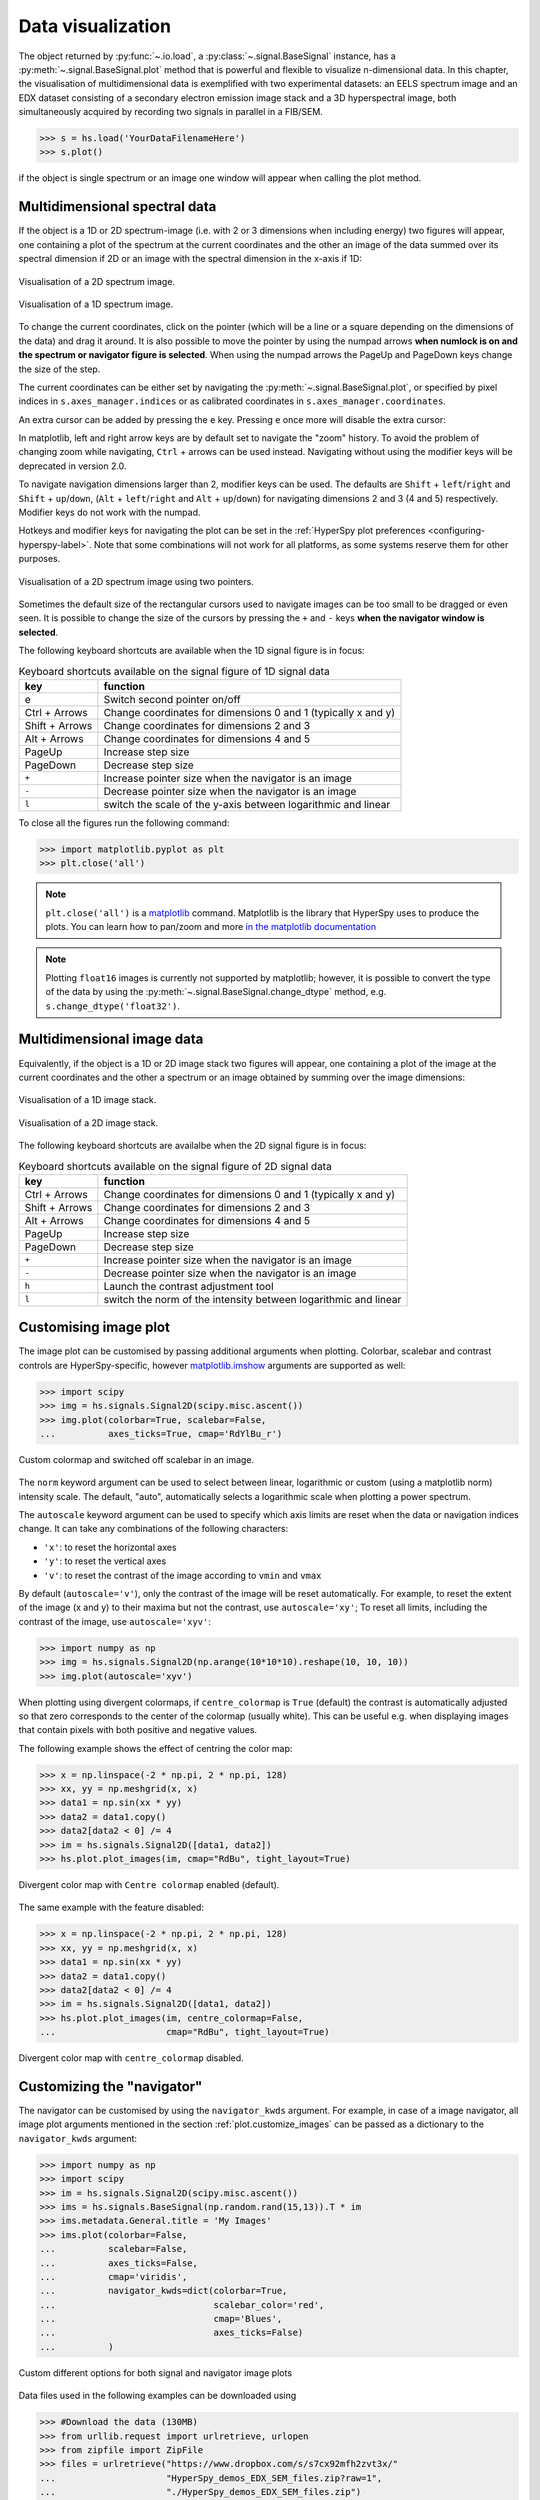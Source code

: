 
.. _visualization-label:


Data visualization
******************

The object returned by :py:func:`~.io.load`, a :py:class:`~.signal.BaseSignal`
instance, has a :py:meth:`~.signal.BaseSignal.plot` method that is powerful and
flexible to visualize n-dimensional data. In this chapter, the
visualisation of multidimensional data is exemplified with two experimental
datasets: an EELS spectrum image and an EDX dataset consisting of a secondary
electron emission image stack and a 3D hyperspectral image, both simultaneously
acquired by recording two signals in parallel in a FIB/SEM.


.. code-block:: python

    >>> s = hs.load('YourDataFilenameHere')
    >>> s.plot()

if the object is single spectrum or an image one window will appear when
calling the plot method.


.. _visualization_md:

Multidimensional spectral data
==============================

If the object is a 1D or 2D spectrum-image (i.e. with 2 or 3 dimensions when
including energy) two figures will appear, one containing a plot of the
spectrum at the current coordinates and the other an image of the data summed
over its spectral dimension if 2D or an image with the spectral dimension in
the x-axis if 1D:

.. _2d_SI:

.. figure::  images/2D_SI.png
   :align:   center
   :width:   500

   Visualisation of a 2D spectrum image.

.. _1d_SI:

.. figure::  images/1D_SI.png
   :align:   center
   :width:   500

   Visualisation of a 1D spectrum image.


.. versionadded:: 1.4
   Customizable keyboard shortcuts to navigate multi-dimensional datasets.

To change the current coordinates, click on the pointer (which will be a line
or a square depending on the dimensions of the data) and drag it around. It is
also possible to move the pointer by using the numpad arrows **when numlock is
on and the spectrum or navigator figure is selected**. When using the numpad
arrows the PageUp and PageDown keys change the size of the step.

The current coordinates can be either set by navigating the
:py:meth:`~.signal.BaseSignal.plot`, or specified by pixel indices
in ``s.axes_manager.indices`` or as calibrated coordinates in
``s.axes_manager.coordinates``.

An extra cursor can be added by pressing the ``e`` key. Pressing ``e`` once
more will disable the extra cursor:

In matplotlib, left and right arrow keys are by default set to navigate the
"zoom" history. To avoid the problem of changing zoom while navigating,
``Ctrl`` + arrows can be used instead. Navigating without using the modifier keys
will be deprecated in version 2.0.

To navigate navigation dimensions larger than 2, modifier keys can be used.
The defaults are ``Shift`` + ``left``/``right`` and ``Shift`` + ``up``/``down``,
(``Alt`` + ``left``/``right`` and ``Alt`` + ``up``/``down``)
for navigating dimensions 2 and 3 (4 and 5) respectively. Modifier keys do not work with the numpad.

Hotkeys and modifier keys for navigating the plot can be set in the
:ref:`HyperSpy plot preferences <configuring-hyperspy-label>`.
Note that some combinations will not work for all platforms, as some systems reserve them for
other purposes.

.. figure::  images/second_pointer.png
   :align:   center
   :width:   500

   Visualisation of a 2D spectrum image using two pointers.

Sometimes the default size of the rectangular cursors used to navigate images
can be too small to be dragged or even seen. It
is possible to change the size of the cursors by pressing the ``+`` and ``-``
keys  **when the navigator window is selected**.

The following keyboard shortcuts are available when the 1D signal figure is in focus:

.. table:: Keyboard shortcuts available on the signal figure of 1D signal data

    =======================   =============================
    key                       function
    =======================   =============================
    e                         Switch second pointer on/off
    Ctrl + Arrows             Change coordinates for dimensions 0 and 1 (typically x and y)
    Shift + Arrows            Change coordinates for dimensions 2 and 3
    Alt + Arrows              Change coordinates for dimensions 4 and 5
    PageUp                    Increase step size
    PageDown                  Decrease step size
    ``+``                     Increase pointer size when the navigator is an image
    ``-``                     Decrease pointer size when the navigator is an image
    ``l``                     switch the scale of the y-axis between logarithmic and linear
    =======================   =============================

To close all the figures run the following command:

.. code-block:: python

    >>> import matplotlib.pyplot as plt
    >>> plt.close('all')

.. NOTE::

    ``plt.close('all')`` is a `matplotlib <http://matplotlib.sourceforge.net/>`_ command.
    Matplotlib is the library that HyperSpy uses to produce the plots. You can
    learn how to pan/zoom and more  `in the matplotlib documentation
    <http://matplotlib.sourceforge.net/users/navigation_toolbar.html>`_


.. NOTE::

    Plotting ``float16`` images is currently not supported by matplotlib; however, it is
    possible to convert the type of the data by using the
    :py:meth:`~.signal.BaseSignal.change_dtype` method, e.g. ``s.change_dtype('float32')``.

Multidimensional image data
===========================

Equivalently, if the object is a 1D or 2D image stack two figures will appear,
one containing a plot of the image at the current coordinates and the other
a spectrum or an image obtained by summing over the image dimensions:

.. _1D_image_stack.png:

.. figure::  images/1D_image_stack.png
   :align:   center
   :width:   500

   Visualisation of a 1D image stack.

.. _2D_image_stack.png:

.. figure::  images/2D_image_stack.png
   :align:   center
   :width:   500

   Visualisation of a 2D image stack.


.. versionadded:: 1.4
   ``l`` keyboard shortcut

The following keyboard shortcuts are availalbe when the 2D signal figure is in focus:

.. table:: Keyboard shortcuts available on the signal figure of 2D signal data

    =======================   =============================
    key                       function
    =======================   =============================
    Ctrl + Arrows             Change coordinates for dimensions 0 and 1 (typically x and y)
    Shift + Arrows            Change coordinates for dimensions 2 and 3
    Alt + Arrows              Change coordinates for dimensions 4 and 5
    PageUp                    Increase step size
    PageDown                  Decrease step size
    ``+``                     Increase pointer size when the navigator is an image
    ``-``                     Decrease pointer size when the navigator is an image
    ``h``                     Launch the contrast adjustment tool
    ``l``                     switch the norm of the intensity between logarithmic and linear
    =======================   =============================


.. _plot.customize_images:

Customising image plot
======================

The image plot can be customised by passing additional arguments when plotting.
Colorbar, scalebar and contrast controls are HyperSpy-specific, however
`matplotlib.imshow
<http://matplotlib.org/api/pyplot_api.html#matplotlib.pyplot.imshow>`_
arguments are supported as well:

.. code-block:: python

    >>> import scipy
    >>> img = hs.signals.Signal2D(scipy.misc.ascent())
    >>> img.plot(colorbar=True, scalebar=False,
    ... 	 axes_ticks=True, cmap='RdYlBu_r')


.. figure::  images/custom_cmap.png
   :align:   center
   :width:   500

   Custom colormap and switched off scalebar in an image.


.. versionadded:: 1.4
   ``norm`` keyword argument

The ``norm`` keyword argument can be used to select between linear, logarithmic
or custom (using a matplotlib norm) intensity scale. The default, "auto",
automatically selects a logarithmic scale when plotting a power spectrum.

.. versionadded:: 1.6
   ``autoscale`` keyword argument

The ``autoscale`` keyword argument can be used to specify which axis limits are
reset when the data or navigation indices change. It can take any combinations
of the following characters:

* ``'x'``: to reset the horizontal axes
* ``'y'``: to reset the vertical axes
* ``'v'``: to reset the contrast of the image  according to ``vmin`` and ``vmax``

By default (``autoscale='v'``), only the contrast of the image will be reset
automatically. For example, to reset the extent of the image (x and y) to their
maxima but not the contrast, use ``autoscale='xy'``; To reset all limits,
including the contrast of the image, use ``autoscale='xyv'``:

.. code-block:: python

    >>> import numpy as np
    >>> img = hs.signals.Signal2D(np.arange(10*10*10).reshape(10, 10, 10))
    >>> img.plot(autoscale='xyv')


.. _plot.divergent_colormaps-label:

When plotting using divergent colormaps, if ``centre_colormap`` is ``True``
(default) the contrast is automatically adjusted so that zero corresponds to
the center of the colormap (usually white). This can be useful e.g. when
displaying images that contain pixels with both positive and negative values.

The following example shows the effect of centring the color map:

.. code-block:: python

    >>> x = np.linspace(-2 * np.pi, 2 * np.pi, 128)
    >>> xx, yy = np.meshgrid(x, x)
    >>> data1 = np.sin(xx * yy)
    >>> data2 = data1.copy()
    >>> data2[data2 < 0] /= 4
    >>> im = hs.signals.Signal2D([data1, data2])
    >>> hs.plot.plot_images(im, cmap="RdBu", tight_layout=True)


.. figure::  images/divergent_cmap.png
   :align:   center
   :width:   500

   Divergent color map with ``Centre colormap`` enabled (default).


The same example with the feature disabled:

.. code-block:: python

    >>> x = np.linspace(-2 * np.pi, 2 * np.pi, 128)
    >>> xx, yy = np.meshgrid(x, x)
    >>> data1 = np.sin(xx * yy)
    >>> data2 = data1.copy()
    >>> data2[data2 < 0] /= 4
    >>> im = hs.signals.Signal2D([data1, data2])
    >>> hs.plot.plot_images(im, centre_colormap=False,
    ...                     cmap="RdBu", tight_layout=True)


.. figure::  images/divergent_cmap_no_centre.png
   :align:   center
   :width:   500

   Divergent color map with ``centre_colormap`` disabled.


.. _plot.customize_navigator:

Customizing the "navigator"
===========================

.. versionadded:: 1.1.2
   Passing keyword arguments to the navigator plot.

The navigator can be customised by using the ``navigator_kwds`` argument. For
example, in case of a image navigator, all image plot arguments mentioned in
the section :ref:`plot.customize_images` can be passed as a dictionary to the
``navigator_kwds`` argument:

.. code-block:: python

    >>> import numpy as np
    >>> import scipy
    >>> im = hs.signals.Signal2D(scipy.misc.ascent())
    >>> ims = hs.signals.BaseSignal(np.random.rand(15,13)).T * im
    >>> ims.metadata.General.title = 'My Images'
    >>> ims.plot(colorbar=False,
    ...          scalebar=False,
    ...          axes_ticks=False,
    ...          cmap='viridis',
    ...          navigator_kwds=dict(colorbar=True,
    ...                              scalebar_color='red',
    ...                              cmap='Blues',
    ...                              axes_ticks=False)
    ...          )

.. figure::  images/custom_nav_opts.png
   :align:   center
   :height:   250

   Custom different options for both signal and navigator image plots

Data files used in the following examples can be downloaded using

.. code-block:: python

    >>> #Download the data (130MB)
    >>> from urllib.request import urlretrieve, urlopen
    >>> from zipfile import ZipFile
    >>> files = urlretrieve("https://www.dropbox.com/s/s7cx92mfh2zvt3x/"
    ...                     "HyperSpy_demos_EDX_SEM_files.zip?raw=1",
    ...                     "./HyperSpy_demos_EDX_SEM_files.zip")
    >>> with ZipFile("HyperSpy_demos_EDX_SEM_files.zip") as z:
    >>>     z.extractall()

.. NOTE::
    See also the
    `SEM EDS tutorials <http://nbviewer.ipython.org/github/hyperspy/hyperspy-demos/blob/master/electron_microscopy/EDS/>`_ .

.. NOTE::

    The sample and the data used in this chapter are described in
    P. Burdet, `et al.`, Acta Materialia, 61, p. 3090-3098 (2013) (see
    `abstract <http://infoscience.epfl.ch/record/185861/>`_).

Stack of 2D images can be imported as an 3D image and plotted with a slider
instead of the 2D navigator as in the previous example.

.. code-block:: python

    >>> img = hs.load('Ni_superalloy_0*.tif', stack=True)
    >>> img.plot(navigator='slider')


.. figure::  images/3D_image.png
   :align:   center
   :width:   500

   Visualisation of a 3D image with a slider.


A stack of 2D spectrum images can be imported as a 3D spectrum image and
plotted with sliders.

.. code-block:: python

    >>> s = hs.load('Ni_superalloy_0*.rpl', stack=True).as_signal1D(0)
    >>> s.plot()


.. figure::  images/3D_spectrum.png
   :align:   center
   :width:   650

   Visualisation of a 3D spectrum image with sliders.

If the 3D images has the same spatial dimension as the 3D spectrum image, it
can be used as an external signal for the navigator.


.. code-block:: python

    >>> im = hs.load('Ni_superalloy_0*.tif', stack=True)
    >>> s = hs.load('Ni_superalloy_0*.rpl', stack=True).as_signal1D(0)
    >>> dim = s.axes_manager.navigation_shape
    >>> #Rebin the image
    >>> im = im.rebin([dim[2], dim[0], dim[1]])
    >>> s.plot(navigator=im)


.. figure::  images/3D_spectrum_external.png
   :align:   center
   :width:   650

   Visualisation of a 3D spectrum image. The navigator is an external signal.

The 3D spectrum image can be transformed in a stack of spectral images for an
alternative display.

.. code-block:: python

    >>> imgSpec = hs.load('Ni_superalloy_0*.rpl', stack=True)
    >>> imgSpec.plot(navigator='spectrum')


.. figure::  images/3D_image_spectrum.png
   :align:   center
   :width:   650

   Visualisation of a stack of 2D spectral images.

An external signal (e.g. a spectrum) can be used as a navigator, for example
the "maximum spectrum" for which each channel is the maximum of all pixels.

.. code-block:: python

    >>> imgSpec = hs.load('Ni_superalloy_0*.rpl', stack=True)
    >>> specMax = imgSpec.max(-1).max(-1).max(-1).as_signal1D(0)
    >>> imgSpec.plot(navigator=specMax)


.. figure::  images/3D_image_spectrum_external.png
   :align:   center
   :width:   650

   Visualisation of a stack of 2D spectral images.
   The navigator is the "maximum spectrum".

Lastly, if no navigator is needed, "navigator=None" can be used.

.. _visualization_3D_EDS-label:

Using Mayavi to visualize 3D data
=================================

Data files used in the following examples can be downloaded using

.. code-block:: python

    >>> from urllib.request import urlretrieve
    >>> url = 'http://cook.msm.cam.ac.uk//~hyperspy//EDS_tutorial//'
    >>> urlretrieve(url + 'Ni_La_intensity.hdf5', 'Ni_La_intensity.hdf5')

.. NOTE::
    See also the
    `EDS tutorials <http://nbviewer.ipython.org/github/hyperspy/hyperspy-demos/blob/master/electron_microscopy/EDS/>`_ .

Although HyperSpy does not currently support plotting when signal_dimension is
greater than 2, `Mayavi <http://docs.enthought.com/mayavi/mayavi/>`_ can be
used for this purpose.

In the following example we also use `scikit-image <http://scikit-image.org/>`_
for noise reduction. More details about
:py:meth:`~._signals.eds.EDSSpectrum.get_lines_intensity` method can be
found in :ref:`EDS lines intensity<get_lines_intensity>`.

.. code-block:: python

    >>> from mayavi import mlab
    >>> ni = hs.load('Ni_La_intensity.hdf5')
    >>> mlab.figure()
    >>> mlab.contour3d(ni.data, contours=[85])
    >>> mlab.outline(color=(0, 0, 0))


.. figure::  images/plot_3D_mayavi.png
   :align:   center
   :width:   400

   Visualisation of isosurfaces with mayavi.

.. NOTE::
    See also the
    `SEM EDS tutorials <http://nbviewer.ipython.org/github/hyperspy/hyperspy-demos/blob/master/electron_microscopy/EDS/>`_ .

.. NOTE::

    The sample and the data used in this chapter are described in
    P. Burdet, `et al.`, Ultramicroscopy, 148, p. 158-167 (2015).


.. _plot_spectra:

Plotting multiple signals
=========================

HyperSpy provides three functions to plot multiple signals (spectra, images or
other signals): :py:func:`~.drawing.utils.plot_images`,
:py:func:`~.drawing.utils.plot_spectra`, and
:py:func:`~.drawing.utils.plot_signals` in the ``utils.plot`` package.

.. _plot.images:

Plotting several images
-----------------------

:py:func:`~.drawing.utils.plot_images` is used to plot several images in the
same figure. It supports many configurations and has many options available
to customize the resulting output. The function returns a list of
`matplotlib axes <http://matplotlib.org/api/pyplot_api.html#matplotlib.pyplot.axes>`_,
which can be used to further customize the figure. Some examples are given
below. Plots generated from another installation may look slightly different
due to ``matplotlib`` GUI backends and default font sizes. To change the
font size globally, use the command ``matplotlib.rcParams.update({'font
.size': 8})``.

.. versionadded:: 1.5
   Add support for plotting :py:class:`~.signal.BaseSignal` with navigation
   dimension 2 and signal dimension 0.

A common usage for :py:func:`~.drawing.utils.plot_images` is to view the
different slices of a multidimensional image (a *hyperimage*):

.. code-block:: python

    >>> import scipy
    >>> image = hs.signals.Signal2D([scipy.misc.ascent()]*6)
    >>> angles = hs.signals.BaseSignal(range(10,70,10))
    >>> image.map(scipy.ndimage.rotate, angle=angles.T, reshape=False)
    >>> hs.plot.plot_images(image, tight_layout=True)

.. figure::  images/plot_images_defaults.png
  :align:   center
  :width:   500

  Figure generated with :py:func:`~.drawing.utils.plot_images` using the
  default values.


This example is explained in :ref:`Signal iterator<signal.iterator>`.

By default, :py:func:`~.drawing.utils.plot_images` will attempt to auto-label
the images based on the Signal titles. The labels (and title) can be
customized with the `suptitle` and `label` arguments. In this example, the
axes labels and the ticks are also disabled with `axes_decor`:

.. code-block:: python

    >>> import scipy
    >>> image = hs.signals.Signal2D([scipy.misc.ascent()]*6)
    >>> angles = hs.signals.BaseSignal(range(10,70,10))
    >>> image.map(scipy.ndimage.rotate, angle=angles.T, reshape=False)
    >>> hs.plot.plot_images(
    ...     image, suptitle='Turning Ascent', axes_decor='off',
    ...     label=['Rotation {}$^\degree$'.format(angles.data[i]) for
    ...            i in range(angles.data.shape[0])], colorbar=None)

.. figure::  images/plot_images_custom-labels.png
  :align:   center
  :width:   500

  Figure generated with :py:func:`~.drawing.utils.plot_images` with customised
  labels.

:py:func:`~.drawing.utils.plot_images` can also be used to easily plot a list
of `Images`, comparing different `Signals`, including RGB images. This
example also demonstrates how to wrap labels using `labelwrap` (for preventing
overlap) and using a single `colorbar` for all the Images, as opposed to
multiple individual ones:

.. code-block:: python

    >>> import scipy
    >>> import numpy as np
    >>>
    >>> # load red channel of raccoon as an image
    >>> image0 = hs.signals.Signal2D(scipy.misc.face()[:,:,0])
    >>> image0.metadata.General.title = 'Rocky Raccoon - R'
    >>>
    >>> # load ascent into a length 6 hyper-image
    >>> image1 = hs.signals.Signal2D([scipy.misc.ascent()]*6)
    >>> angles = hs.signals.BaseSignal(np.arange(10,70,10)).T
    >>> image1.map(scipy.ndimage.rotate, angle=angles,
    ...            show_progressbar=False, reshape=False)
    >>> image1.data = np.clip(image1.data, 0, 255)  # clip data to int range
    >>>
    >>> # load green channel of raccoon as an image
    >>> image2 = hs.signals.Signal2D(scipy.misc.face()[:,:,1])
    >>> image2.metadata.General.title = 'Rocky Raccoon - G'
    >>>
    >>> # load rgb image of the raccoon
    >>> rgb = hs.signals.Signal1D(scipy.misc.face())
    >>> rgb.change_dtype("rgb8")
    >>> rgb.metadata.General.title = 'Raccoon - RGB'
    >>>
    >>> images = [image0, image1, image2, rgb]
    >>> for im in images:
    ...     ax = im.axes_manager.signal_axes
    ...     ax[0].name, ax[1].name = 'x', 'y'
    ...     ax[0].units, ax[1].units = 'mm', 'mm'
    >>> hs.plot.plot_images(images, tight_layout=True,
    ...                     colorbar='single', labelwrap=20)

.. figure::  images/plot_images_image-list.png
  :align:   center
  :width:   500

  Figure generated with :py:func:`~.drawing.utils.plot_images` from a list of
  images.

Data files used in the following example can be downloaded using (These data
are described in :ref:`[Rossouw2015] <Rossouw2015>`.

.. code-block:: python

    >>> #Download the data (1MB)
    >>> from urllib.request import urlretrieve, urlopen
    >>> from zipfile import ZipFile
    >>> files = urlretrieve("https://www.dropbox.com/s/ecdlgwxjq04m5mx/"
    ...                     "HyperSpy_demos_EDS_TEM_files.zip?raw=1",
    ...                     "./HyperSpy_demos_EDX_TEM_files.zip")
    >>> with ZipFile("HyperSpy_demos_EDX_TEM_files.zip") as z:
    >>>     z.extractall()

Another example for this function is plotting EDS line intensities see
:ref:`EDS chapter <get_lines_intensity>`. One can use the following commands
to get a representative figure of the X-ray line intensities of an EDS
spectrum image. This example also demonstrates changing the colormap (with
`cmap`), adding scalebars to the plots (with `scalebar`), and changing the
`padding` between the images. The padding is specified as a dictionary,
which is used to call subplots_adjust method of matplotlib
(see `documentation <http://matplotlib.org/api/figure_api.html#matplotlib.figure.Figure.subplots_adjust>`_).

.. code-block:: python

    >>> si_EDS = hs.load("core_shell.hdf5")
    >>> im = si_EDS.get_lines_intensity()
    >>> hs.plot.plot_images(im,
    ...     tight_layout=True, cmap='RdYlBu_r', axes_decor='off',
    ...     colorbar='single', vmin='1th', vmax='99th', scalebar='all',
    ...     scalebar_color='black', suptitle_fontsize=16,
    ...     padding={'top':0.8, 'bottom':0.10, 'left':0.05,
    ...              'right':0.85, 'wspace':0.20, 'hspace':0.10})

.. figure::  images/plot_images_eds.png
  :align:   center
  :width:   500

  Using :py:func:`~.drawing.utils.plot_images` to plot the output of
  :py:meth:`~._signals.eds.EDSSpectrum.get_lines_intensity`.

.. |subplots_adjust| image:: images/plot_images_subplots.png

.. NOTE::

    This padding can also be changed interactively by clicking on the
    |subplots_adjust| button in the GUI (button may be different when using
    different graphical backends).

Finally, the ``cmap`` option of :py:func:`~.drawing.utils.plot_images`
supports iterable types, allowing the user to specify different colormaps
for the different images that are plotted by providing a list or other
generator:

.. code-block:: python

    >>> si_EDS = hs.load("core_shell.hdf5")
    >>> im = si_EDS.get_lines_intensity()
    >>> hs.plot.plot_images(im,
    >>>    tight_layout=True, cmap=['viridis', 'plasma'], axes_decor='off',
    >>>    colorbar='multi', vmin='1th', vmax='99th', scalebar=[0],
    >>>    scalebar_color='white', suptitle_fontsize=16)

.. figure::  images/plot_images_eds_cmap_list.png
  :align:   center
  :width:   500

  Using :py:func:`~.drawing.utils.plot_images` to plot the output of
  :py:meth:`~._signals.eds.EDSSpectrum.get_lines_intensity` using a unique
  colormap for each image.

The ``cmap`` argument can also be given as ``'mpl_colors'``, and as a result,
the images will be plotted with colormaps generated from the default
``matplotlib`` colors, which is very helpful when plotting multiple spectral
signals and their relative intensities (such as the results of a
:py:func:`~.learn.mva.decomposition` analysis). This example uses
:py:func:`~.drawing.utils.plot_spectra`, which is explained in the
`next section`__.

__ plot.spectra_

.. code-block:: python

    >>> si_EDS = hs.load("core_shell.hdf5")
    >>> si_EDS.change_dtype('float')
    >>> si_EDS.decomposition(True, algorithm='NMF', output_dimension=3)
    >>> factors = si_EDS.get_decomposition_factors()
    >>>
    >>> # the first factor is a very strong carbon background component, so we
    >>> # normalize factor intensities for easier qualitative comparison
    >>> for f in factors:
    >>>     f.data /= f.data.max()
    >>>
    >>> loadings = si_EDS.get_decomposition_loadings()
    >>>
    >>> hs.plot.plot_spectra(factors.isig[:14.0], style='cascade',
    >>>                      padding=-1)
    >>>
    >>> # add some lines to nicely label the peak positions
    >>> plt.axvline(6.403, c='C2', ls=':', lw=0.5)
    >>> plt.text(x=6.503, y=0.85, s='Fe-K$_\\alpha$', color='C2')
    >>> plt.axvline(9.441, c='C1', ls=':', lw=0.5)
    >>> plt.text(x=9.541, y=0.85, s='Pt-L$_\\alpha$', color='C1')
    >>> plt.axvline(2.046, c='C1', ls=':', lw=0.5)
    >>> plt.text(x=2.146, y=0.85, s='Pt-M', color='C1')
    >>> plt.axvline(8.040, ymax=0.8, c='k', ls=':', lw=0.5)
    >>> plt.text(x=8.14, y=0.35, s='Cu-K$_\\alpha$', color='k')
    >>>
    >>> hs.plot.plot_images(loadings, cmap='mpl_colors',
    >>>             axes_decor='off', per_row=1,
    >>>             label=['Background', 'Pt core', 'Fe shell'],
    >>>             scalebar=[0], scalebar_color='white',
    >>>             padding={'top': 0.95, 'bottom': 0.05,
    >>>                      'left': 0.05, 'right':0.78})


.. figure::  images/plot_images_eds_cmap_factors_side_by_side.png
  :align:   center
  :width:   500

  Using :py:func:`~.drawing.utils.plot_images` with ``cmap='mpl_colors'``
  together with :py:func:`~.drawing.utils.plot_spectra` to visualize the
  output of a non-negative matrix factorization of the EDS data.


.. NOTE::

    Because it does not make sense, it is not allowed to use a list or
    other iterable type for the ``cmap`` argument together with ``'single'``
    for the ``colorbar`` argument. Such an input will cause a warning and
    instead set the ``colorbar`` argument to ``None``.

.. versionadd: 1.4
    Double-clicking into an axis in the panel created by ``plot_images``
    triggers a plot event, creating a new figure in which the selected signal is
    presented alone. This helps navigating through panels with many figures by
    selecting and enlarging some of them and allowing comfortable zooming. This
    functionality is only enabled if a ``matplotlib`` backend that supports the
    ``button_press_event`` in the figure canvas is being used.

It is also possible to plot multiple images overlayed on the same figure by 
passing the argument ``overlay=True`` to the 
:py:func:`~.drawing.utils.plot_images` function. This should only be done when
images have the same scale (eg. for elemental maps from the same dataset).
Using the same data as above, the Fe and Pt signals can be plotted using
different colours. Any color can be input via matplotlib color characters or
hex values.

.. code-block:: python

    >>> si_EDS = hs.load("core_shell.hdf5")
    >>> im = si_EDS.get_lines_intensity()
    >>> hs.plot.plot_images(im,scalebar='all', overlay=True, suptitle=False, 
    >>>                     axes_decor='off')

.. figure::  images/plot_images_overlay.png
  :align:   center
  :width:   500

.. _plot.spectra:

Plotting several spectra
------------------------

:py:func:`~.drawing.utils.plot_spectra` is used to plot several spectra in the
same figure. It supports different styles, the default
being "overlap".

.. versionadded:: 1.5
   Add support for plotting :py:class:`~.signal.BaseSignal` with navigation
   dimension 1 and signal dimension 0.

In the following example we create a list of 9 single spectra (gaussian
functions with different sigma values) and plot them in the same figure using
:py:func:`~.drawing.utils.plot_spectra`. Note that, in this case, the legend
labels are taken from the individual spectrum titles. By clicking on the
legended line, a spectrum can be toggled on and off.

.. code-block:: python

     >>> s = hs.signals.Signal1D(np.zeros((200)))
     >>> s.axes_manager[0].offset = -10
     >>> s.axes_manager[0].scale = 0.1
     >>> m = s.create_model()
     >>> g = hs.model.components1D.Gaussian()
     >>> m.append(g)
     >>> gaussians = []
     >>> labels = []

     >>> for sigma in range(1, 10):
     ...         g.sigma.value = sigma
     ...         gs = m.as_signal()
     ...         gs.metadata.General.title = "sigma=%i" % sigma
     ...         gaussians.append(gs)
     ...
     >>> hs.plot.plot_spectra(gaussians,legend='auto')
     <matplotlib.axes.AxesSubplot object at 0x4c28c90>


.. figure::  images/plot_spectra_overlap.png
  :align:   center
  :width:   500

  Figure generated by :py:func:`~.drawing.utils.plot_spectra` using the
  `overlap` style.


Another style, "cascade", can be useful when "overlap" results in a plot that
is too cluttered e.g. to visualize
changes in EELS fine structure over a line scan. The following example
shows how to plot a cascade style figure from a spectrum, and save it in
a file:

.. code-block:: python

    >>> import scipy.misc
    >>> s = hs.signals.Signal1D(scipy.misc.ascent()[100:160:10])
    >>> cascade_plot = hs.plot.plot_spectra(s, style='cascade')
    >>> cascade_plot.figure.savefig("cascade_plot.png")

.. figure::  images/plot_spectra_cascade.png
  :align:   center
  :width:   350

  Figure generated by :py:func:`~.drawing.utils.plot_spectra` using the
  `cascade` style.

The "cascade" `style` has a `padding` option. The default value, 1, keeps the
individual plots from overlapping. However in most cases a lower
padding value can be used, to get tighter plots.

Using the color argument one can assign a color to all the spectra, or specific
colors for each spectrum. In the same way, one can also assign the line style
and provide the legend labels:

.. code-block:: python

    >>> import scipy.misc
    >>> s = hs.signals.Signal1D(scipy.misc.ascent()[100:160:10])
    >>> color_list = ['red', 'red', 'blue', 'blue', 'red', 'red']
    >>> linestyle_list = ['-', '--', '-.', ':', '-']
    >>> hs.plot.plot_spectra(s, style='cascade', color=color_list,
    >>>                      linestyle=linestyle_list, legend='auto')

.. figure::  images/plot_spectra_color.png
  :align:   center
  :width:   350

  Customising the line colors in :py:func:`~.drawing.utils.plot_spectra`.


A simple extension of this functionality is to customize the colormap that
is used to generate the list of colors. Using a list comprehension, one can
generate a list of colors that follows a certain colormap:

.. code-block:: python

    >>> import scipy.misc
    >>> fig, axarr = plt.subplots(1,2)
    >>> s1 = hs.signals.Signal1D(scipy.misc.ascent()[100:160:10])
    >>> s2 = hs.signals.Signal1D(scipy.misc.ascent()[200:260:10])
    >>> hs.plot.plot_spectra(s1,
    ...                         style='cascade',
    ...                         color=[plt.cm.RdBu(i/float(len(s1)-1))
    ...                                for i in range(len(s1))],
    ...                         ax=axarr[0],
    ...                         fig=fig)
    >>> hs.plot.plot_spectra(s2,
    ...                         style='cascade',
    ...                         color=[plt.cm.summer(i/float(len(s1)-1))
    ...                                for i in range(len(s1))],
    ...                         ax=axarr[1],
    ...                         fig=fig)
    >>> axarr[0].set_xlabel('RdBu (colormap)')
    >>> axarr[1].set_xlabel('summer (colormap)')
    >>> fig.canvas.draw()

.. figure::  images/plot_spectra_colormap.png
  :align:   center
  :width:   500

  Customising the line colors in :py:func:`~.drawing.utils.plot_spectra` using
  a colormap.

There are also two other styles, "heatmap" and "mosaic":

.. code-block:: python

    >>> import scipy.misc
    >>> s = hs.signals.Signal1D(scipy.misc.ascent()[100:160:10])
    >>> hs.plot.plot_spectra(s, style='heatmap')

.. figure::  images/plot_spectra_heatmap.png
  :align:   center
  :width:   500

  Figure generated by :py:func:`~.drawing.utils.plot_spectra` using the
  `heatmap` style.

.. code-block:: python

    >>> import scipy.misc
    >>> s = hs.signals.Signal1D(scipy.misc.ascent()[100:120:10])
    >>> hs.plot.plot_spectra(s, style='mosaic')

.. figure::  images/plot_spectra_mosaic.png
  :align:   center
  :width:   350

  Figure generated by :py:func:`~.drawing.utils.plot_spectra` using the
  `mosaic` style.

For the "heatmap" style, different
`matplotlib color schemes <http://matplotlib.org/examples/color/colormaps_reference.html>`_
can be used:

.. code-block:: python

    >>> import matplotlib.cm
    >>> import scipy.misc
    >>> s = hs.signals.Signal1D(scipy.misc.ascent()[100:120:10])
    >>> ax = hs.plot.plot_spectra(s, style="heatmap")
    >>> ax.images[0].set_cmap(matplotlib.cm.plasma)

.. figure::  images/plot_spectra_heatmap_plasma.png
  :align:   center
  :width:   500

  Figure generated by :py:func:`~.drawing.utils.plot_spectra` using the
  `heatmap` style showing how to customise the color map.

Any parameter that can be passed to matplotlib.pyplot.figure can also be used
with plot_spectra() to allow further customization  (when using the
"overlap", "cascade", or "mosaic" styles). In the following example, `dpi`,
`facecolor`, `frameon`, and `num` are all parameters that are passed
directly to matplotlib.pyplot.figure as keyword arguments:

.. code-block:: python

    >>> import scipy.misc
    >>> s = hs.signals.Signal1D(scipy.misc.ascent()[100:160:10])
    >>> legendtext = ['Plot 0', 'Plot 1', 'Plot 2', 'Plot 3',
    ...               'Plot 4', 'Plot 5']
    >>> cascade_plot = hs.plot.plot_spectra(
    ...     s, style='cascade', legend=legendtext, dpi=60,
    ...     facecolor='lightblue', frameon=True, num=5)
    >>> cascade_plot.set_xlabel("X-axis")
    >>> cascade_plot.set_ylabel("Y-axis")
    >>> cascade_plot.set_title("Cascade plot")
    >>> plt.draw()

.. figure:: images/plot_spectra_kwargs.png
  :align:   center
  :width:   350

  Customising the figure with keyword arguments.

The function returns a matplotlib ax object, which can be used to customize
the figure:

.. code-block:: python

    >>> import scipy.misc
    >>> s = hs.signals.Signal1D(scipy.misc.ascent()[100:160:10])
    >>> cascade_plot = hs.plot.plot_spectra(s)
    >>> cascade_plot.set_xlabel("An axis")
    >>> cascade_plot.set_ylabel("Another axis")
    >>> cascade_plot.set_title("A title!")
    >>> plt.draw()

.. figure::  images/plot_spectra_customize.png
  :align:   center
  :width:   350

  Customising the figure by setting the matplotlib axes properties.

A matplotlib ax and fig object can also be specified, which can be used to
put several subplots in the same figure. This will only work for "cascade"
and "overlap" styles:

.. code-block:: python

    >>> import scipy.misc
    >>> fig, axarr = plt.subplots(1,2)
    >>> s1 = hs.signals.Signal1D(scipy.misc.ascent()[100:160:10])
    >>> s2 = hs.signals.Signal1D(scipy.misc.ascent()[200:260:10])
    >>> hs.plot.plot_spectra(s1, style='cascade',
    ...                      color='blue', ax=axarr[0], fig=fig)
    >>> hs.plot.plot_spectra(s2, style='cascade',
    ...                      color='red', ax=axarr[1], fig=fig)
    >>> fig.canvas.draw()

.. figure::  images/plot_spectra_ax_argument.png
  :align:   center
  :width:   350

  Plotting on existing matplotlib axes.


.. _plot_profiles_interactive-label:

Plotting profiles interactively
-------------------------------

Spectra or line profile can be plotted interactively on the same figure using
the :py:func:`~.drawing.utils.plot_spectra` function. For example, profiles
obtained from different Signal2D using the :py:class:`~.roi.Line2DROI` ROI can
be plotted interactively:

.. code-block:: python

    >>> im0 = hs.datasets.example_signals.reference_hologram()
    >>> im1 = hs.datasets.example_signals.object_hologram()
    >>> im0.plot()
    >>> im1.plot()
    >>> # Create the ROI
    >>> line_profile = hs.roi.Line2DROI(400, 250, 220, 600)
    >>> # Obtain the signals to plot by "slicing" the signals with the ROI
    >>> line0 = line_profile.interactive(im0)
    >>> line1 = line_profile.interactive(im1)
    >>> # Plotting the profile on the same figure
    >>> hs.plot.plot_spectra([line0, line1])

.. figure::  images/interactive_profiles.gif
  :align:   center
  :width:   1024

  Plotting profiles from different images interactively.


.. _plot.signals:

Plotting several signals
^^^^^^^^^^^^^^^^^^^^^^^^

:py:func:`~.drawing.utils.plot_signals` is used to plot several signals at the
same time. By default the navigation position of the signals will be synced,
and the signals must have the same dimensions. To plot two spectra at the
same time:

.. code-block:: python

    >>> import scipy.misc
    >>> s1 = hs.signals.Signal1D(scipy.misc.face()).as_signal1D(0).inav[:,:3]
    >>> s2 = s1.deepcopy()*-1
    >>> hs.plot.plot_signals([s1, s2])

.. figure::  images/plot_signals.png
  :align:   center
  :width:   500

  The :py:func:`~.drawing.utils.plot_signals` plots several signals with
  optional synchronized navigation.

The navigator can be specified by using the navigator argument, where the
different options are "auto", None, "spectrum", "slider" or Signal.
For more details about the different navigators,
see :ref:`the navigator options<plot.customize_navigator>`.
To specify the navigator:

.. code-block:: python

    >>> import scipy.misc
    >>> s1 = hs.signals.Signal1D(scipy.misc.face()).as_signal1D(0).inav[:,:3]
    >>> s2 = s1.deepcopy()*-1
    >>> hs.plot.plot_signals([s1, s2], navigator="slider")

.. figure::  images/plot_signals_slider.png
  :align:   center
  :width:   500

  Customising the navigator in :py:func:`~.drawing.utils.plot_signals`.

Navigators can also be set differently for different plots using the
navigator_list argument. Where the navigator_list be the same length
as the number of signals plotted, and only contain valid navigator options.
For example:

.. code-block:: python

    >>> import scipy.misc
    >>> s1 = hs.signals.Signal1D(scipy.misc.face()).as_signal1D(0).inav[:,:3]
    >>> s2 = s1.deepcopy()*-1
    >>> s3 = hs.signals.Signal1D(np.linspace(0,9,9).reshape([3,3]))
    >>> hs.plot.plot_signals([s1, s2], navigator_list=["slider", s3])

.. figure::  images/plot_signals_navigator_list.png
  :align:   center
  :width:   500

  Customising the navigator in :py:func:`~.drawing.utils.plot_signals` by
  providing a navigator list.

Several signals can also be plotted without syncing the navigation by using
sync=False. The navigator_list can still be used to specify a navigator for
each plot:

.. code-block:: python

    >>> import scipy.misc
    >>> s1 = hs.signals.Signal1D(scipy.misc.face()).as_signal1D(0)[:,:3]
    >>> s2 = s1.deepcopy()*-1
    >>> hs.plot.plot_signals([s1, s2], sync=False,
    ...                      navigator_list=["slider", "slider"])

.. figure::  images/plot_signals_sync.png
  :align:   center
  :width:   500

  Disabling syncronised navigation in :py:func:`~.drawing.utils.plot_signals`.

.. _plot.markers:

Markers
=======

HyperSpy provides an easy access to the main marker of matplotlib. The markers
can be used in a static way

.. code-block:: python

    >>> import scipy.misc
    >>> im = hs.signals.Signal2D(scipy.misc.ascent())
    >>> m = hs.plot.markers.rectangle(x1=150, y1=100,
    ...                               x2=400, y2=400, color='red')
    >>> im.add_marker(m)

.. figure::  images/plot_markers_std.png
  :align:   center
  :width:   400

  Rectangle static marker.

By providing an array of positions, the marker can also change position when
navigating the signal. In the following example, the local maxima are displayed
for each R, G and B channel of a colour image.

.. code-block:: python

    >>> from skimage.feature import peak_local_max
    >>> import scipy.misc
    >>> ims = hs.signals.BaseSignal(scipy.misc.face()).as_signal2D([1,2])
    >>> index = np.array([peak_local_max(im.data, min_distance=100,
    ...                                  num_peaks=4)
    ...                   for im in ims])
    >>> for i in range(4):
    ...     m = hs.plot.markers.point(x=index[:, i, 1],
    ...                               y=index[:, i, 0], color='red')
    ...     ims.add_marker(m)


.. figure::  images/plot_markers_im.gif
  :align:   center
  :width:   100%

  Point markers in image.

The markers can be added to the navigator as well. In the following example,
each slice of a 2D spectrum is tagged with a text marker on the signal plot.
Each slice is indicated with the same text on the navigator.

.. code-block:: python

    >>> s = hs.signals.Signal1D(np.arange(100).reshape([10,10]))
    >>> s.plot(navigator='spectrum')
    >>> for i in range(s.axes_manager.shape[0]):
    ...     m = hs.plot.markers.text(y=s.sum(-1).data[i]+5,
    ...                              x=i, text='abcdefghij'[i])
    ...     s.add_marker(m, plot_on_signal=False)
    >>> x = s.axes_manager.shape[-1]/2 #middle of signal plot
    >>> m = hs.plot.markers.text(x=x, y=s.isig[x].data+2,
    ...                          text=[i for i in 'abcdefghij'])
    >>> s.add_marker(m)


.. figure::  images/plot_markers_nav.gif
  :align:   center
  :width:   100%

  Multi-dimensional markers.


.. versionadded:: 1.2
   Permanent markers.

These markers can also be permanently added to a signal, which is saved in
``metadata.Markers``:

.. code-block:: python

    >>> s = hs.signals.Signal2D(np.arange(100).reshape(10, 10))
    >>> marker = hs.markers.point(5, 9)
    >>> s.add_marker(marker, permanent=True)
    >>> s.metadata.Markers
    └── point = <marker.Point, point (x=5,y=9,color=black,size=20)>
    >>> s.plot()


.. figure::  images/permanent_marker_one.png
  :align:   center
  :width:   400

  Plotting with permanent markers.

Markers can be removed by deleting them from the metadata

.. code-block:: python

    >>> s = hs.signals.Signal2D(np.arange(100).reshape(10, 10))
    >>> marker = hs.markers.point(5, 9)
    >>> s.add_marker(marker, permanent=True)
    >>> s.metadata.Markers
    └── point = <marker.Point, point (x=5,y=9,color=black,size=20)>
    >>> del s.metadata.Markers.point
    >>> s.metadata.Markers # Returns nothing


To suppress plotting of permanent markers, use `plot_markers=False` when
calling `s.plot`:

.. code-block:: python

    >>> s = hs.signals.Signal2D(np.arange(100).reshape(10, 10))
    >>> marker = hs.markers.point(5, 9)
    >>> s.add_marker(marker, permanent=True, plot_marker=False)
    >>> s.plot(plot_markers=False)


If the signal has a navigation dimension, the markers can be made to change
as a function of the navigation index. For a signal with 1 navigation axis:

.. code-block:: python

    >>> s = hs.signals.Signal2D(np.arange(300).reshape(3, 10, 10))
    >>> marker = hs.markers.point((5, 1, 2), (9, 8, 1), color='red')
    >>> s.add_marker(marker, permanent=True)

.. figure::  images/plot_markers_nav_index.gif
  :align:   center
  :width:   100%

  Plotting with markers that change with the navigation index.

Or for a signal with 2 navigation axes:

.. code-block:: python

    >>> s = hs.signals.Signal2D(np.arange(400).reshape(2, 2, 10, 10))
    >>> marker = hs.markers.point(((5, 1), (1, 2)), ((2, 6), (9, 8)))
    >>> s.add_marker(marker, permanent=True)

.. figure::  images/plot_markers_2dnav_index.gif
  :align:   center
  :width:   100%

  Plotting with markers that change with the two-dimensional navigation index.

This can be extended to 4 (or more) navigation dimensions:

.. code-block:: python

    >>> s = hs.signals.Signal2D(np.arange(1600).reshape(2, 2, 2, 2, 10, 10))
    >>> x = np.arange(16).reshape(2, 2, 2, 2)
    >>> y = np.arange(16).reshape(2, 2, 2, 2)
    >>> marker = hs.markers.point(x=x, y=y, color='red')
    >>> s.add_marker(marker, permanent=True)

.. versionadded:: 1.2
   ``markers`` keyword arguments can take an iterable in addition to single
   marker.

If you want to add a large amount of markers at the same time we advise
to add them as an iterable (list, tuple, ...), which will be much faster:

.. code-block:: python

    >>> from numpy.random import random
    >>> s = hs.signals.Signal2D(np.arange(300).reshape(3, 10, 10))
    >>> markers = (hs.markers.point(tuple(random()*10 for i in range(3)),
    ...                             tuple(random()*10 for i in range(3)),
    ...                             size=30, color=np.random.rand(3,1))
    ...            for i in range(500))
    >>> s.add_marker(markers, permanent=True)

.. figure::  images/plot_markers_2dnav_random_iter.gif
  :align:   center
  :width:   100%

  Plotting many markers with an iterable so they change with the navigation
  index.

This can also be done using different types of markers

.. code-block:: python

    >>> from numpy.random import random
    >>> s = hs.signals.Signal2D(np.arange(300).reshape(3, 10, 10))
    >>> markers = []
    >>> for i in range(200):
    ...     markers.append(hs.markers.horizontal_line(
    ...         tuple(random()*10 for i in range(3)),
    ...         color=np.random.rand(3,1)))
    ...     markers.append(hs.markers.vertical_line(
    ...         tuple(random()*10 for i in range(3)),
    ...         color=np.random.rand(3,1)))
    ...     markers.append(hs.markers.point(
    ...         tuple(random()*10 for i in range(3)),
    ...         tuple(random()*10 for i in range(3)),
    ...         color=np.random.rand(3,1)))
    ...     markers.append(hs.markers.text(
    ...         x=tuple(random()*10 for i in range(3)),
    ...         y=tuple(random()*10 for i in range(3)),
    ...         text=tuple("sometext" for i in range(3))))
    >>> s.add_marker(markers, permanent=True)

.. figure::  images/plot_markers_2dnav_random_iter_many_types.gif
  :align:   center
  :width:   100%

  Plotting many types of markers with an iterable so they change with the
  navigation index.

Permanent markers are stored in the HDF5 file if the signal is saved:

.. code-block:: python

    >>> s = hs.signals.Signal2D(np.arange(100).reshape(10, 10))
    >>> marker = hs.markers.point(2, 1, color='red')
    >>> s.add_marker(marker, plot_marker=False, permanent=True)
    >>> s.metadata.Markers
    └── point = <marker.Point, point (x=2,y=1,color=red,size=20)>
    >>> s.save("storing_marker.hdf5")
    >>> s1 = hs.load("storing_marker.hdf5")
    >>> s1.metadata.Markers
    └── point = <hyperspy.drawing._markers.point.Point object at 0x7efcfadb06d8>

  Markers have 'zorder' property to support ordering between markers.
  Signal plane has zorder=0, and the marker that have largest number
  become a top most marker.
  
  Currently these markers are provided in hyperspy. The 'color' property in
  rectangle marker is an alias of 'edgecolor' for backward compatibility.
  The other parameters are used as in the parameters in matplotlib patches.
  The parameters after @@ are typical optional parameters.

.. code-block:: python
  arrow(x1, y1, x2, y2, @@ 
        arrowprops={'linewidth':w, 'edgecolor':c, 'arrowstryle':'<->'}, zorder)
  line_segment(x1, y1, x2, y2, @@ color, linewidth,
		markeredgecolor, markerfacecolor, size, zorder)
  horizontal_line(y, @@ color, zorder)
  horizontal_line_segment(x1,x2, y, @@ color, zorder)
  vertical_line(x, @@ color, zorder)
  vertical_line_segment(x, y1, y2, @@ color, zorder)
  point(x1, y1, @@ markeredgecolor, markerfacecolor, size, zorder)
  rectangle(x1, y1, x2, y2, @@ edgecolor, facecolor, fill, linewidth, zorder)
  ellipse(x, y, width, height, @@ edgecolor, facecolor, fill, linewidth, zorder)
  text(x, y, text, @@ color, backgroundcolor, zorder)


